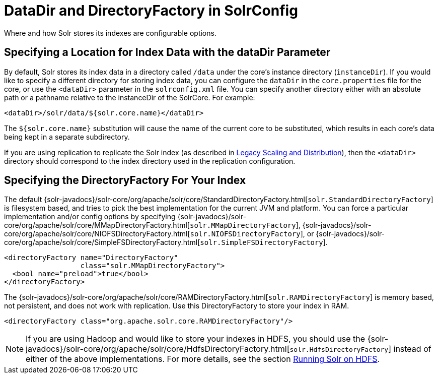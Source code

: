 = DataDir and DirectoryFactory in SolrConfig
:page-shortname: datadir-and-directoryfactory-in-solrconfig
:page-permalink: datadir-and-directoryfactory-in-solrconfig.html
// Licensed to the Apache Software Foundation (ASF) under one
// or more contributor license agreements.  See the NOTICE file
// distributed with this work for additional information
// regarding copyright ownership.  The ASF licenses this file
// to you under the Apache License, Version 2.0 (the
// "License"); you may not use this file except in compliance
// with the License.  You may obtain a copy of the License at
//
//   http://www.apache.org/licenses/LICENSE-2.0
//
// Unless required by applicable law or agreed to in writing,
// software distributed under the License is distributed on an
// "AS IS" BASIS, WITHOUT WARRANTIES OR CONDITIONS OF ANY
// KIND, either express or implied.  See the License for the
// specific language governing permissions and limitations
// under the License.

Where and how Solr stores its indexes are configurable options.

== Specifying a Location for Index Data with the dataDir Parameter

By default, Solr stores its index data in a directory called `/data` under the core's instance directory (`instanceDir`). If you would like to specify a different directory for storing index data, you can configure the `dataDir` in the `core.properties` file for the core, or use the `<dataDir>` parameter in the `solrconfig.xml` file. You can specify another directory either with an absolute path or a pathname relative to the instanceDir of the SolrCore. For example:

[source,xml]
----
<dataDir>/solr/data/${solr.core.name}</dataDir>
----

The `${solr.core.name}` substitution will cause the name of the current core to be substituted, which results in each core's data being kept in a separate subdirectory.

If you are using replication to replicate the Solr index (as described in <<legacy-scaling-and-distribution.adoc#legacy-scaling-and-distribution,Legacy Scaling and Distribution>>), then the `<dataDir>` directory should correspond to the index directory used in the replication configuration.

[[DataDirandDirectoryFactoryinSolrConfig-SpecifyingtheDirectoryFactoryForYourIndex]]
== Specifying the DirectoryFactory For Your Index

The default {solr-javadocs}/solr-core/org/apache/solr/core/StandardDirectoryFactory.html[`solr.StandardDirectoryFactory`] is filesystem based, and tries to pick the best implementation for the current JVM and platform. You can force a particular implementation and/or config options by specifying {solr-javadocs}/solr-core/org/apache/solr/core/MMapDirectoryFactory.html[`solr.MMapDirectoryFactory`], {solr-javadocs}/solr-core/org/apache/solr/core/NIOFSDirectoryFactory.html[`solr.NIOFSDirectoryFactory`], or {solr-javadocs}/solr-core/org/apache/solr/core/SimpleFSDirectoryFactory.html[`solr.SimpleFSDirectoryFactory`].

[source,xml]
----
<directoryFactory name="DirectoryFactory"
                  class="solr.MMapDirectoryFactory">
  <bool name="preload">true</bool>
</directoryFactory>
----

The {solr-javadocs}/solr-core/org/apache/solr/core/RAMDirectoryFactory.html[`solr.RAMDirectoryFactory`] is memory based, not persistent, and does not work with replication. Use this DirectoryFactory to store your index in RAM.

[source,xml]
----
<directoryFactory class="org.apache.solr.core.RAMDirectoryFactory"/>
----

[NOTE]
====

If you are using Hadoop and would like to store your indexes in HDFS, you should use the {solr-javadocs}/solr-core/org/apache/solr/core/HdfsDirectoryFactory.html[`solr.HdfsDirectoryFactory`] instead of either of the above implementations. For more details, see the section <<running-solr-on-hdfs.adoc#running-solr-on-hdfs,Running Solr on HDFS>>.

====
